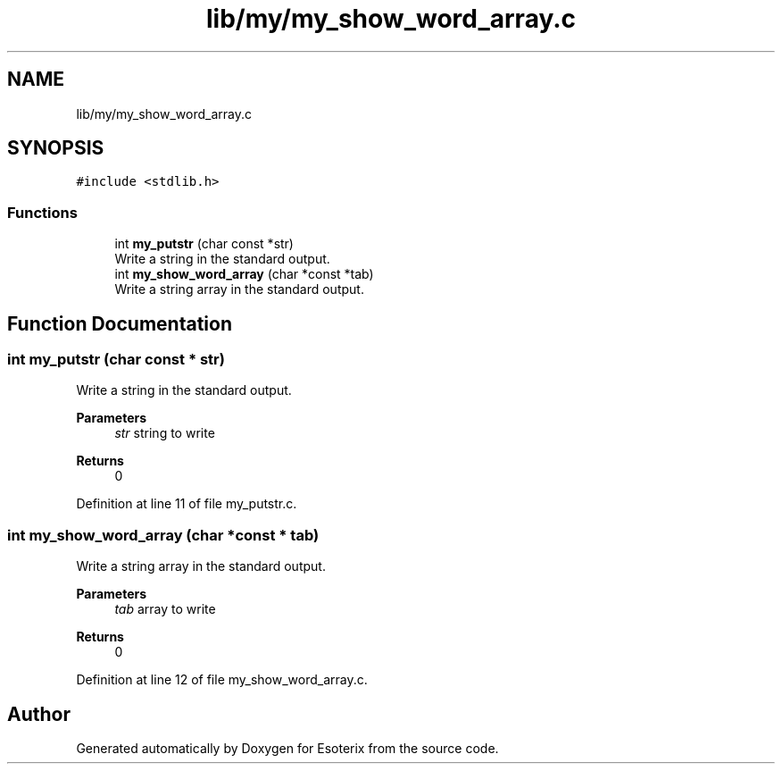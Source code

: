 .TH "lib/my/my_show_word_array.c" 3 "Thu Jun 23 2022" "Version 1.0" "Esoterix" \" -*- nroff -*-
.ad l
.nh
.SH NAME
lib/my/my_show_word_array.c
.SH SYNOPSIS
.br
.PP
\fC#include <stdlib\&.h>\fP
.br

.SS "Functions"

.in +1c
.ti -1c
.RI "int \fBmy_putstr\fP (char const *str)"
.br
.RI "Write a string in the standard output\&. "
.ti -1c
.RI "int \fBmy_show_word_array\fP (char *const *tab)"
.br
.RI "Write a string array in the standard output\&. "
.in -1c
.SH "Function Documentation"
.PP 
.SS "int my_putstr (char const * str)"

.PP
Write a string in the standard output\&. 
.PP
\fBParameters\fP
.RS 4
\fIstr\fP string to write
.RE
.PP
\fBReturns\fP
.RS 4
0 
.RE
.PP

.PP
Definition at line 11 of file my_putstr\&.c\&.
.SS "int my_show_word_array (char *const * tab)"

.PP
Write a string array in the standard output\&. 
.PP
\fBParameters\fP
.RS 4
\fItab\fP array to write
.RE
.PP
\fBReturns\fP
.RS 4
0 
.RE
.PP

.PP
Definition at line 12 of file my_show_word_array\&.c\&.
.SH "Author"
.PP 
Generated automatically by Doxygen for Esoterix from the source code\&.

